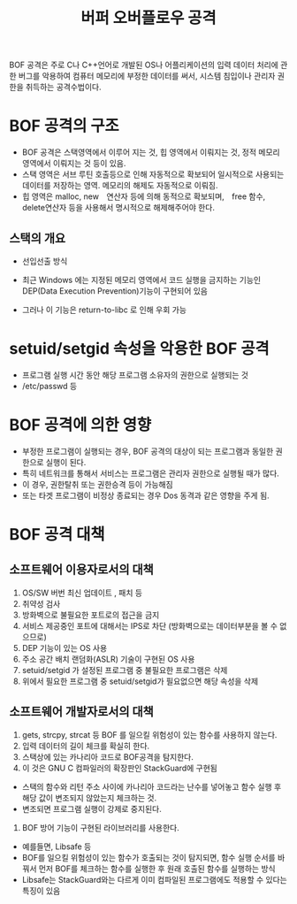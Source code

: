 #+TITLE: 버퍼 오버플로우 공격
BOF 공격은 주로 C나 C++언어로 개발된 OS나 어플리케이션의 입력 데이터 처리에 관한 버그를 악용하여 컴퓨터 메모리에 부정한 데이터를 써서, 시스템 침입이나 관리자 권한을 취득하는 공격수법이다.

* BOF 공격의 구조
- BOF 공격은 스택영역에서 이루어 지는 것, 힙 영역에서 이뤄지는 것, 정적 메모리 영역에서 이뤄지는 것 등이 있음. 
- 스택 영역은 서브 루틴 호출등으로 인해 자동적으로 확보되어 일시적으로 사용되는 데이터를 저장하는 영역. 메모리의 해제도 자동적으로 이뤄짐.
- 힙 영역은 malloc, new　연산자 등에 의해 동적으로 확보되며,　free 함수, delete연산자 등을 사용해서 명시적으로 해제해주어야 한다. 

** 스택의 개요
- 선입선출 방식
 
- 최근 Windows 에는 지정된 메모리 영역에서 코드 실행을 금지하는 기능인 DEP(Data Execution Prevention)기능이 구현되어 있음
- 그러나 이 기능은 return-to-libc 로 인해 우회 가능


* setuid/setgid 속성을 악용한 BOF 공격
- 프로그램 실행 시간 동안 해당 프로그램 소유자의 권한으로 실행되는 것
- /etc/passwd 등


* BOF 공격에 의한 영향
- 부정한 프로그램이 실행되는 경우, BOF 공격의 대상이 되는 프로그램과 동일한 권한으로 실행이 된다. 
- 특히 네트워크를 통해서 서비스는 프로그램은 관리자 권한으로 실행될 때가 많다. 
- 이 경우, 권한탈취 또는 권한승격 등이 가능해짐
- 또는 타겟 프로그램이 비정상 종료되는 경우 Dos 동격과 같은 영향을 주게 됨. 

* BOF 공격 대책
** 소프트웨어 이용자로서의 대책
1. OS/SW 버번 최신 업데이트 , 패치 등
2. 취약성 검사
3. 방화벽으로 불필요한 포트로의 접근을 금지
4. 서비스 제공중인 포트에 대해서는 IPS로 차단 (방화벽으로는 데이터부분을 볼 수 없으므로)
5. DEP 기능이 있는 OS 사용
6. 주소 공간 배치 랜덤화(ASLR) 기술이 구현된 OS 사용
7. setuid/setgid 가 설정된 프로그램 중 불필요한 프로그램은 삭제
8. 위에서 필요한 프로그램 중 setuid/setgid가 필요없으면 해당 속성을 삭제


** 소프트웨어 개발자로서의 대책
1. gets, strcpy, strcat 등 BOF 를 일으킬 위험성이 있는 함수를 사용하지 않는다. 
2. 입력 데이터의 길이 체크를 확실히 한다. 
3. 스택상에 있는 카나리아 코드로 BOF공격을 탐지한다. 
4. 이 것은 GNU C 컴파일러의 확장판인 StackGuard에 구현됨
- 스택의 함수와 리턴 주소 사이에 카나리아 코드라는 난수를 넣어놓고 함수 실행 후 해당 값이 변조되지 않았는지 체크하는 것. 
- 변조되면 프로그램 실행이 강제로 중지된다. 
5. BOF 방어 기능이 구현된 라이브러리를 사용한다. 
- 예를들면, Libsafe 등
- BOF를 일으킬 위험성이 있는 함수가 호출되는 것이 탐지되면, 함수 실행 순서를 바꿔서 먼저 BOF를 체크하는 함수를 실행한 후 원래 호출된 함수를 실행하는 방식
- Libsafe는 StackGuard와는 다르게 이미 컴파일된 프로그램에도 적용할 수 있다는 특징이 있음

